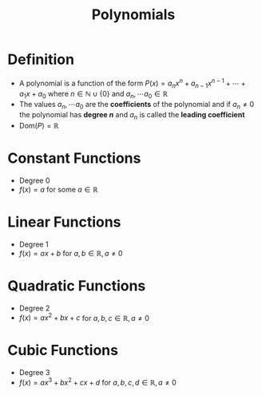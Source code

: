 :PROPERTIES:
:ID:       4b3a5c7d-3853-4222-b6d3-16e73c922303
:END:
#+title: Polynomials

* Definition
- A polynomial is a function of the form \(P(x) = a_nx^n + a_{n-1}x^{n-1}+\cdots +a_1x + a_0 \) where \(n\in\mathbb{N}\cup\{0\}\) and \(a_n,\cdots a_0\in \mathbb{R}\)
- The values \(a_n,\cdots a_0\) are the *coefficients* of the polynomial and if \(a_n\ne0\) the polynomial has *degree \(n\)* and \(a_n\) is called the *leading coefficient*
- \(\text{Dom}(P) = \mathbb{R}\)

* Constant Functions
- Degree 0
- \(f(x) = a\) for some \(a\in\mathbb{R}\)

* Linear Functions
- Degree 1
- \(f(x) = ax+b\) for \(a,b\in\mathbb{R}, a\ne 0\)

* Quadratic Functions
- Degree 2
- \(f(x) = ax^2+bx+c\) for \(a,b,c\in\mathbb{R}, a\ne0\)

* Cubic Functions
- Degree 3
- \(f(x) = ax^3+bx^2+cx+d\) for \(a,b,c,d\in\mathbb{R}, a\ne0\)

